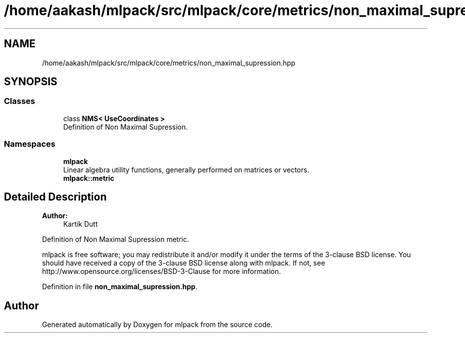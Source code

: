 .TH "/home/aakash/mlpack/src/mlpack/core/metrics/non_maximal_supression.hpp" 3 "Sun Aug 22 2021" "Version 3.4.2" "mlpack" \" -*- nroff -*-
.ad l
.nh
.SH NAME
/home/aakash/mlpack/src/mlpack/core/metrics/non_maximal_supression.hpp
.SH SYNOPSIS
.br
.PP
.SS "Classes"

.in +1c
.ti -1c
.RI "class \fBNMS< UseCoordinates >\fP"
.br
.RI "Definition of Non Maximal Supression\&. "
.in -1c
.SS "Namespaces"

.in +1c
.ti -1c
.RI " \fBmlpack\fP"
.br
.RI "Linear algebra utility functions, generally performed on matrices or vectors\&. "
.ti -1c
.RI " \fBmlpack::metric\fP"
.br
.in -1c
.SH "Detailed Description"
.PP 

.PP
\fBAuthor:\fP
.RS 4
Kartik Dutt
.RE
.PP
Definition of Non Maximal Supression metric\&.
.PP
mlpack is free software; you may redistribute it and/or modify it under the terms of the 3-clause BSD license\&. You should have received a copy of the 3-clause BSD license along with mlpack\&. If not, see http://www.opensource.org/licenses/BSD-3-Clause for more information\&. 
.PP
Definition in file \fBnon_maximal_supression\&.hpp\fP\&.
.SH "Author"
.PP 
Generated automatically by Doxygen for mlpack from the source code\&.

